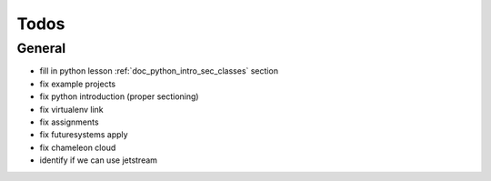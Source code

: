 Todos
=====

General
-------

* fill in python lesson :ref:`doc_python_intro_sec_classes` section
* fix example projects
* fix python introduction (proper sectioning)
* fix virtualenv link
* fix assignments
* fix futuresystems apply
* fix chameleon cloud
* identify if we can use jetstream



.. todolist::


   
